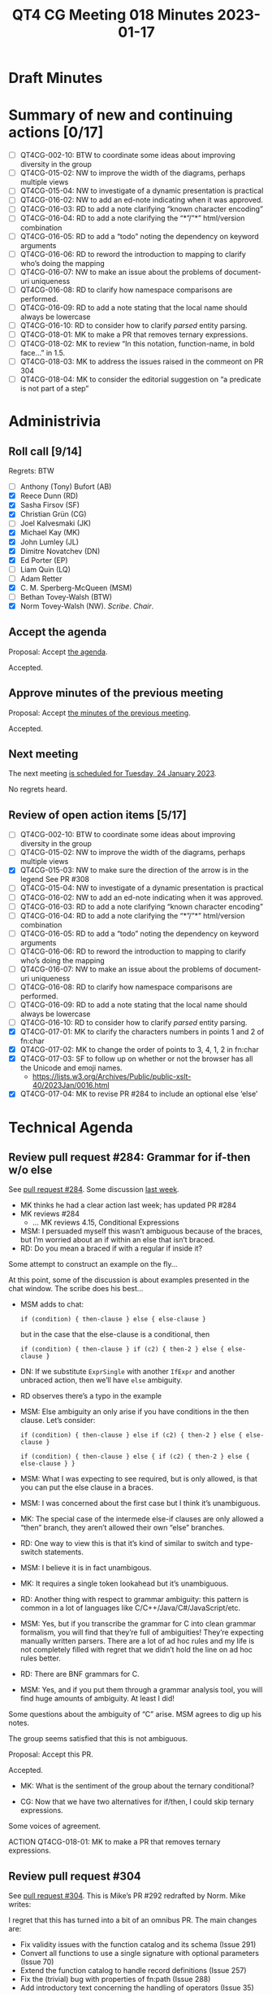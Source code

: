 :PROPERTIES:
:ID:       96D97338-D943-44E5-B9D5-97DDE2B15B5B
:END:
#+title: QT4 CG Meeting 018 Minutes 2023-01-17
#+author: Norm Tovey-Walsh
#+filetags: :qt4cg:
#+options: html-style:nil h:6
#+html_head: <link rel="stylesheet" type="text/css" href="/meeting/css/htmlize.css"/>
#+html_head: <link rel="stylesheet" type="text/css" href="../../../css/style.css"/>
#+options: author:nil email:nil creator:nil timestamp:nil
#+startup: showall

* Draft Minutes
:PROPERTIES:
:unnumbered: t
:CUSTOM_ID: minutes
:END:

* Summary of new and continuing actions [0/17]
:PROPERTIES:
:unnumbered: t
:CUSTOM_ID: new-actions
:END:

+ [ ] QT4CG-002-10: BTW to coordinate some ideas about improving diversity in the group
+ [ ] QT4CG-015-02: NW to improve the width of the diagrams, perhaps multiple views
+ [ ] QT4CG-015-04: NW to investigate of a dynamic presentation is practical
+ [ ] QT4CG-016-02: NW to add an ed-note indicating when it was approved.
+ [ ] QT4CG-016-03: RD to add a note clarifying “known character encoding”
+ [ ] QT4CG-016-04: RD to add a note clarifying the “*”/”*” html/version combination
+ [ ] QT4CG-016-05: RD to add a “todo” noting the dependency on keyword arguments
+ [ ] QT4CG-016-06: RD to reword the introduction to mapping to clarify who’s doing the mapping
+ [ ] QT4CG-016-07: NW to make an issue about the problems of document-uri uniqueness
+ [ ] QT4CG-016-08: RD to clarify how namespace comparisons are performed.
+ [ ] QT4CG-016-09: RD to add a note stating that the local name should always be lowercase
+ [ ] QT4CG-016-10: RD to consider how to clarify /parsed/ entity parsing.
+ [ ] QT4CG-018-01: MK to make a PR that removes ternary expressions.
+ [ ] QT4CG-018-02: MK to review “In this notation, function-name, in bold face…” in 1.5.
+ [ ] QT4CG-018-03: MK to address the issues raised in the commeont on PR 304
+ [ ] QT4CG-018-04: MK to consider the editorial suggestion on “a predicate is not part of a step”

* Administrivia
:PROPERTIES:
:CUSTOM_ID: administrivia
:END:

** Roll call [9/14]
:PROPERTIES:
:CUSTOM_ID: roll-call
:END:

Regrets: BTW

+ [ ] Anthony (Tony) Bufort (AB)
+ [X] Reece Dunn (RD)
+ [X] Sasha Firsov (SF)
+ [X] Christian Grün (CG)
+ [ ] Joel Kalvesmaki (JK)
+ [X] Michael Kay (MK)
+ [X] John Lumley (JL)
+ [X] Dimitre Novatchev (DN)
+ [X] Ed Porter (EP)
+ [ ] Liam Quin (LQ)
+ [ ] Adam Retter
+ [X] C. M. Sperberg-McQueen (MSM)
+ [ ] Bethan Tovey-Walsh (BTW)
+ [X] Norm Tovey-Walsh (NW). /Scribe/. /Chair/.

** Accept the agenda
:PROPERTIES:
:CUSTOM_ID: agenda
:END:

Proposal: Accept [[../../agenda/2023/01-17.html][the agenda]].

Accepted.

** Approve minutes of the previous meeting
:PROPERTIES:
:CUSTOM_ID: approve-minutes
:END:

Proposal: Accept [[../../minutes/2023/01-10.html][the minutes of the previous meeting]].

Accepted.

** Next meeting
:PROPERTIES:
:CUSTOM_ID: next-meeting
:END:

The next meeting [[../../agenda/2023/01-24.html][is scheduled for Tuesday, 24 January 2023]].

No regrets heard.

** Review of open action items [5/17]
:PROPERTIES:
:CUSTOM_ID: open-actions
:END:

+ [ ] QT4CG-002-10: BTW to coordinate some ideas about improving diversity in the group
+ [ ] QT4CG-015-02: NW to improve the width of the diagrams, perhaps multiple views
+ [X] QT4CG-015-03: NW to make sure the direction of the arrow is in the legend
  See PR #308
+ [ ] QT4CG-015-04: NW to investigate of a dynamic presentation is practical
+ [ ] QT4CG-016-02: NW to add an ed-note indicating when it was approved.
+ [ ] QT4CG-016-03: RD to add a note clarifying “known character encoding”
+ [ ] QT4CG-016-04: RD to add a note clarifying the “*”/”*” html/version combination
+ [ ] QT4CG-016-05: RD to add a “todo” noting the dependency on keyword arguments
+ [ ] QT4CG-016-06: RD to reword the introduction to mapping to clarify who’s doing the mapping
+ [ ] QT4CG-016-07: NW to make an issue about the problems of document-uri uniqueness
+ [ ] QT4CG-016-08: RD to clarify how namespace comparisons are performed.
+ [ ] QT4CG-016-09: RD to add a note stating that the local name should always be lowercase
+ [ ] QT4CG-016-10: RD to consider how to clarify /parsed/ entity parsing.
+ [X] QT4CG-017-01: MK to clarify the characters numbers in points 1 and 2 of fn:char
+ [X] QT4CG-017-02: MK to change the order of points to 3, 4, 1, 2 in fn:char
+ [X] QT4CG-017-03: SF to follow up on whether or not the browser has all the Unicode and emoji names.
  + https://lists.w3.org/Archives/Public/public-xslt-40/2023Jan/0016.html
+ [X] QT4CG-017-04: MK to revise PR #284 to include an optional else ‘else’ 

* Technical Agenda
:PROPERTIES:
:CUSTOM_ID: technical-agenda
:END:

** Review pull request #284: Grammar for if-then w/o else
:PROPERTIES:
:CUSTOM_ID: pr-grammar-if-then-else
:END:

See [[https://qt4cg.org/dashboard/#pr-284][pull request #284]]. Some discussion [[https://qt4cg.org/meeting/minutes/2023/01-10.html][last week]].

+ MK thinks he had a clear action last week; has updated PR #284
+ MK reviews #284
  + … MK reviews 4.15, Conditional Expressions

+ MSM: I persuaded myself this wasn’t ambiguous because of the braces,
  but I’m worried about an if within an else that isn’t braced.
+ RD: Do you mean a braced if with a regular if inside it?

Some attempt to construct an example on the fly…

At this point, some of the discussion is about examples presented in
the chat window. The scribe does his best…

+ MSM adds to chat: 

  ~if (condition) { then-clause } else { else-clause }~

  but in the case that the else-clause is a conditional, then 

  ~if (condition) { then-clause } if (c2) { then-2 } else { else-clause }~

+ DN: If we substitute ~ExprSingle~ with another ~IfExpr~ and another
  unbraced action, then we’ll have ~else~ ambiguity.

+ RD observes there’s a typo in the example

+ MSM: Else ambiguity an only arise if you have conditions in the then clause. Let’s consider:

  ~if (condition) { then-clause } else if (c2) { then-2 } else { else-clause }~

  ~if (condition) { then-clause } else { if (c2) { then-2 } else { else-clause } }~

+ MSM: What I was expecting to see required, but is only allowed, is
  that you can put the else clause in a braces.

+ MSM: I was concerned about the first case but I think it’s unambiguous.

+ MK: The special case of the intermede else-if clauses are only
  allowed a “then” branch, they aren’t allowed their own “else”
  branches.

+ RD: One way to view this is that it’s kind of similar to switch and
  type-switch statements.

+ MSM: I believe it is in fact unambigous.

+ MK: It requires a single token lookahead but it’s unambiguous.

+ RD: Another thing with respect to grammar ambiguity: this pattern is
  common in a lot of languages like C/C++/Java/C#/JavaScript/etc.

+ MSM: Yes, but if you transcribe the grammar for C into clean grammar
  formalism, you will find that they’re full of ambiguities! They’re
  expecting manually written parsers. There are a lot of ad hoc rules
  and my life is not completely filled with regret that we didn’t hold
  the line on ad hoc rules better.

+ RD: There are BNF grammars for C.

+ MSM: Yes, and if you put them through a grammar analysis tool, you
  will find huge amounts of ambiguity. At least I did!

Some questions about the ambiguity of “C” arise. MSM agrees to dig up
his notes.

The group seems satisfied that this is not ambiguous.

Proposal: Accept this PR.

Accepted.

+ MK: What is the sentiment of the group about the ternary conditional?

+ CG: Now that we have two alternatives for if/then, I could skip
  ternary expressions.

Some voices of agreement.

ACTION QT4CG-018-01: MK to make a PR that removes ternary expressions.

** Review pull request #304
:PROPERTIES:
:CUSTOM_ID: h-6142CC30-B435-4A23-8FEB-C7C5DAA040DD
:END:

See [[https://qt4cg.org/dashboard/#pr-304][pull request #304]]. This is Mike’s PR #292 redrafted by Norm. Mike writes:

I regret that this has turned into a bit of an omnibus PR. The main changes are:

+ Fix validity issues with the function catalog and its schema (Issue 291)
+ Convert all functions to use a single signature with optional parameters (Issue 70)
+ Extend the function catalog to handle record definitions (Issue 257)
+ Fix the (trivial) bug with properties of fn:path (Issue 288)
+ Add introductory text concerning the handling of operators (Issue 35)

MK reviews PR #304.

+ MK: The primary aim was to change the function signatures.
  + … For example, fn:string-join has one signature instead of two.
  + … There may need to be more ammendments to the prose if we find
    mentions of particular signatures.
+ MK: I went on to address the title of the document in section 1.1
  Operators.
+ DN: Are all the functions from 3.1 that have more than one overload
  convert to this new format?
+ MK: The vast majority are, but there are one or two that you can’t.
  For example, the single-argument form of fn:tokenize doesn’t have an
  equivalent form with default arguments.
+ DN: If this is only partially done, we probably need an issue to
  review it.
+ NW: The other thing you mentioned was fn:path
+ MK: That’s a simple typo I fixed.
+ JL: Are all the operators functionable now?
+ MK: All the first-order operators are.
+ MSM: In section 1.5 Function signatures and descriptions, strictly
  speaking it’s the local name of the function. The name of the
  function is “fn:”-function name.
+ MK: In that paragraph, it should say ~fn:function-name~

Some discussion of whether it would be better to use fn:function-name
or to refer to the function-name as the local name.

ACTION QT4CG-018-02: MK to review “In this notation, function-name, in bold face…” in 1.5.

+ MK: I raised some errata in the PR entry, but I propose to fix them
  after the merge.

ACTION QT4CG-018-03: MK to address the issues raised in the commeont on PR 304

+ RD: I think I raise an issue for the “**” in the signature of
  ~fn:all-different~, issue #62

Proposal: accept this PR

Accepted.

** Review pull request #290 (function type hierarchy)
:PROPERTIES:
:CUSTOM_ID: h-E5807567-F254-497C-80BE-B6F7458D3FA7
:END:

See [[https://qt4cg.org/dashboard/#pr-290][pull request #290]]. This PR seems to be against an earlier draft so
the diff markup is a bit odd. I believe the only intended change is the
[[https://qt4cg.org/pr/290/xpath-datamodel-40/autodiff.html#function-items][paragraph]] in /2.9.1 Functions/.

+ NW tries to explain his remark about 2.9.1
+ MK: This change corrects the incorrect statement that there’s a
  hierarchy of function types. The rules for subtyping functions mean
  that the graph of subtypes of functions isn’t a heirarchy. It’s
  acyclic but not hierarchic.

Proposal: accept this PR

Accepted.

** Review pull request #286: allow child::(a|b|c)
:PROPERTIES:
:CUSTOM_ID: h-4A6AF901-EAAE-4483-929B-3C72C53E1685
:END:

See [[https://qt4cg.org/dashboard/#pr-286][pull request #286]]. 

+ MK reviews the PR
  + … This primarily effects XPath but also impacts XSLT.
  + … In 4.6.2.2 MK reviews the production changes
  + … The only other complication is where that fits into the grammar.
  + … There’s a change in 4.6.3 about reverse axes
+ JL: Is the union required to be flat in the grammar? I can’t bracket
  inside the brackets?
+ MK: Yes, that was a deliberate simplification.
+ MSM: I found the explanation, “the predicate is not part of a step”
  a bit opaque. Would it be clearer to say that the predicate applies
  to the result of a union. That will remind some readers that unions
  sort into document order.

ACTION QT4CG-018-04: MK to consider the editorial suggestion on “a predicate is not part of a step”

+ RD: Thinking about grammatical ambiguities, in addition to applying
  to forward and backwards steps it also applies to abbreviated steps.
+ MK: Yes.
  + … Moves to 4.6.5 to show that you can’t have a union node test all
    on it’s own.
+ MK: In XSLT…
  + … It’s all about how patterns and precedence interact with these
    changes.
  + … The default precedence is extended to cover this new case.
+ MSM: Since the union node tests need to be flat, unlike a union
  expression, the union node test will always produce patterns with
  the same priority, no?
+ MK: No, because…
+ JL: Yes, because…

Some discussion ensues.

+ MK: No, it can be a NameTest and a NameTest can have a wild card.
+ MSM: Right. Thank you.

Proposal: accept this PR

Accepted.

** Issue #299 (formerly #281)
:PROPERTIES:
:CUSTOM_ID: h-EF7A6EB3-0BDC-4E8E-A805-8461FD43964C
:END:

We had [[https://qt4cg.org/meeting/minutes/2022/12-13.html#issue-281][some discussion]] of [[https://github.com/qt4cg/qtspecs/issues/281][#281]] previously, but no resolution. Awaiting
more feedback from the CG in the issue.

+ NW: Did you get more feedback?
+ DN: Yes, there was a thread about additional guards. That got
  several informal approvals.
  + … We made progress in formalizing what lazy means.
  + … We can have lazy() as a function with a single argument.
  + … It’s body is another function with zero arguments and its body
    is the expression.
  + … If we a variable of type expression, then the result must not be
    inlined.
  + … Still waiting for some feedback from RD about laziness on a
    compound structure.
  + … RD proposed wildcard notation which means we don’t need other
    parts of the object.
+ DN: I suggest we leave this open and give other people a chance to
  review.

* Any other business
:PROPERTIES:
:CUSTOM_ID: any-other-business
:END:
